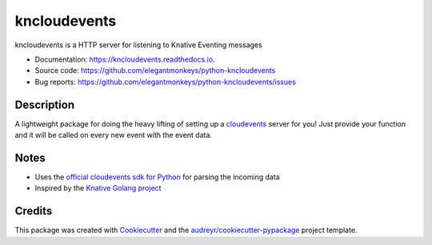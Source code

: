 =============
kncloudevents
=============


.. image:: https://img.shields.io/pypi/v/kncloudevents.svg
        :target: https://pypi.python.org/pypi/kncloudevents

.. image:: https://img.shields.io/travis/elegantmonkeys/python-kncloudevents.svg
        :target: https://travis-ci.org/elegantmonkeys/python-kncloudevents

.. image:: https://readthedocs.org/projects/kncloudevents/badge/?version=latest
        :target: https://kncloudevents.readthedocs.io/en/latest/?badge=latest
        :alt: Documentation Status



kncloudevents is a HTTP server for listening to Knative Eventing messages


* Documentation: https://kncloudevents.readthedocs.io.
* Source code: https://github.com/elegantmonkeys/python-kncloudevents
* Bug reports: https://github.com/elegantmonkeys/python-kncloudevents/issues


Description
-----------

A lightweight package for doing the heavy lifting of setting up a `cloudevents <https://cloudevents.io/>`_ server for you!
Just provide your function and it will be called on every new event with the event data.


Notes
-----

* Uses the `official cloudevents sdk for Python <https://github.com/cloudevents/sdk-python>`_ for parsing the incoming data
* Inspired by the `Knative Golang project <https://github.com/knative/eventing-contrib/tree/master/pkg/kncloudevents>`_


Credits
-------

This package was created with Cookiecutter_ and the `audreyr/cookiecutter-pypackage`_ project template.

.. _Cookiecutter: https://github.com/audreyr/cookiecutter
.. _`audreyr/cookiecutter-pypackage`: https://github.com/audreyr/cookiecutter-pypackage

